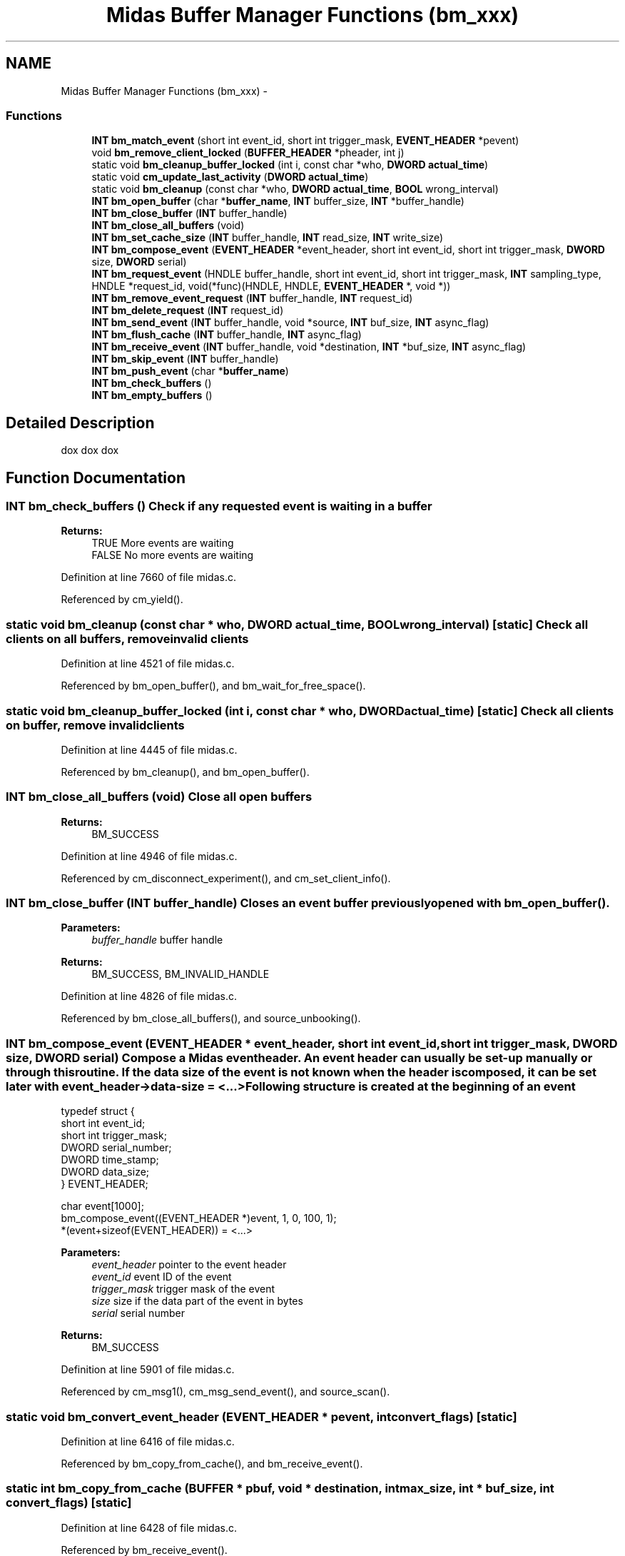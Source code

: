 .TH "Midas Buffer Manager Functions (bm_xxx)" 3 "31 May 2012" "Version 2.3.0-0" "Midas" \" -*- nroff -*-
.ad l
.nh
.SH NAME
Midas Buffer Manager Functions (bm_xxx) \- 
.SS "Functions"

.in +1c
.ti -1c
.RI "\fBINT\fP \fBbm_match_event\fP (short int event_id, short int trigger_mask, \fBEVENT_HEADER\fP *pevent)"
.br
.ti -1c
.RI "void \fBbm_remove_client_locked\fP (\fBBUFFER_HEADER\fP *pheader, int j)"
.br
.ti -1c
.RI "static void \fBbm_cleanup_buffer_locked\fP (int i, const char *who, \fBDWORD\fP \fBactual_time\fP)"
.br
.ti -1c
.RI "static void \fBcm_update_last_activity\fP (\fBDWORD\fP \fBactual_time\fP)"
.br
.ti -1c
.RI "static void \fBbm_cleanup\fP (const char *who, \fBDWORD\fP \fBactual_time\fP, \fBBOOL\fP wrong_interval)"
.br
.ti -1c
.RI "\fBINT\fP \fBbm_open_buffer\fP (char *\fBbuffer_name\fP, \fBINT\fP buffer_size, \fBINT\fP *buffer_handle)"
.br
.ti -1c
.RI "\fBINT\fP \fBbm_close_buffer\fP (\fBINT\fP buffer_handle)"
.br
.ti -1c
.RI "\fBINT\fP \fBbm_close_all_buffers\fP (void)"
.br
.ti -1c
.RI "\fBINT\fP \fBbm_set_cache_size\fP (\fBINT\fP buffer_handle, \fBINT\fP read_size, \fBINT\fP write_size)"
.br
.ti -1c
.RI "\fBINT\fP \fBbm_compose_event\fP (\fBEVENT_HEADER\fP *event_header, short int event_id, short int trigger_mask, \fBDWORD\fP size, \fBDWORD\fP serial)"
.br
.ti -1c
.RI "\fBINT\fP \fBbm_request_event\fP (HNDLE buffer_handle, short int event_id, short int trigger_mask, \fBINT\fP sampling_type, HNDLE *request_id, void(*func)(HNDLE, HNDLE, \fBEVENT_HEADER\fP *, void *))"
.br
.ti -1c
.RI "\fBINT\fP \fBbm_remove_event_request\fP (\fBINT\fP buffer_handle, \fBINT\fP request_id)"
.br
.ti -1c
.RI "\fBINT\fP \fBbm_delete_request\fP (\fBINT\fP request_id)"
.br
.ti -1c
.RI "\fBINT\fP \fBbm_send_event\fP (\fBINT\fP buffer_handle, void *source, \fBINT\fP buf_size, \fBINT\fP async_flag)"
.br
.ti -1c
.RI "\fBINT\fP \fBbm_flush_cache\fP (\fBINT\fP buffer_handle, \fBINT\fP async_flag)"
.br
.ti -1c
.RI "\fBINT\fP \fBbm_receive_event\fP (\fBINT\fP buffer_handle, void *destination, \fBINT\fP *buf_size, \fBINT\fP async_flag)"
.br
.ti -1c
.RI "\fBINT\fP \fBbm_skip_event\fP (\fBINT\fP buffer_handle)"
.br
.ti -1c
.RI "\fBINT\fP \fBbm_push_event\fP (char *\fBbuffer_name\fP)"
.br
.ti -1c
.RI "\fBINT\fP \fBbm_check_buffers\fP ()"
.br
.ti -1c
.RI "\fBINT\fP \fBbm_empty_buffers\fP ()"
.br
.in -1c
.SH "Detailed Description"
.PP 
dox dox dox 
.SH "Function Documentation"
.PP 
.SS "\fBINT\fP bm_check_buffers ()"Check if any requested event is waiting in a buffer 
.PP
\fBReturns:\fP
.RS 4
TRUE More events are waiting
.br
 FALSE No more events are waiting 
.RE
.PP

.PP
Definition at line 7660 of file midas.c.
.PP
Referenced by cm_yield().
.SS "static void bm_cleanup (const char * who, \fBDWORD\fP actual_time, \fBBOOL\fP wrong_interval)\fC [static]\fP"Check all clients on all buffers, remove invalid clients 
.PP
Definition at line 4521 of file midas.c.
.PP
Referenced by bm_open_buffer(), and bm_wait_for_free_space().
.SS "static void bm_cleanup_buffer_locked (int i, const char * who, \fBDWORD\fP actual_time)\fC [static]\fP"Check all clients on buffer, remove invalid clients 
.PP
Definition at line 4445 of file midas.c.
.PP
Referenced by bm_cleanup(), and bm_open_buffer().
.SS "\fBINT\fP bm_close_all_buffers (void)"Close all open buffers 
.PP
\fBReturns:\fP
.RS 4
BM_SUCCESS 
.RE
.PP

.PP
Definition at line 4946 of file midas.c.
.PP
Referenced by cm_disconnect_experiment(), and cm_set_client_info().
.SS "\fBINT\fP bm_close_buffer (\fBINT\fP buffer_handle)"Closes an event buffer previously opened with \fBbm_open_buffer()\fP. 
.PP
\fBParameters:\fP
.RS 4
\fIbuffer_handle\fP buffer handle 
.RE
.PP
\fBReturns:\fP
.RS 4
BM_SUCCESS, BM_INVALID_HANDLE 
.RE
.PP

.PP
Definition at line 4826 of file midas.c.
.PP
Referenced by bm_close_all_buffers(), and source_unbooking().
.SS "\fBINT\fP bm_compose_event (\fBEVENT_HEADER\fP * event_header, short int event_id, short int trigger_mask, \fBDWORD\fP size, \fBDWORD\fP serial)"Compose a Midas event header. An event header can usually be set-up manually or through this routine. If the data size of the event is not known when the header is composed, it can be set later with event_header->data-size = <...> Following structure is created at the beginning of an event 
.PP
.nf
typedef struct {
 short int     event_id;
 short int     trigger_mask;
 DWORD         serial_number;
 DWORD         time_stamp;
 DWORD         data_size;
} EVENT_HEADER;

char event[1000];
 bm_compose_event((EVENT_HEADER *)event, 1, 0, 100, 1);
 *(event+sizeof(EVENT_HEADER)) = <...>

.fi
.PP
 
.PP
\fBParameters:\fP
.RS 4
\fIevent_header\fP pointer to the event header 
.br
\fIevent_id\fP event ID of the event 
.br
\fItrigger_mask\fP trigger mask of the event 
.br
\fIsize\fP size if the data part of the event in bytes 
.br
\fIserial\fP serial number 
.RE
.PP
\fBReturns:\fP
.RS 4
BM_SUCCESS 
.RE
.PP

.PP
Definition at line 5901 of file midas.c.
.PP
Referenced by cm_msg1(), cm_msg_send_event(), and source_scan().
.SS "static void bm_convert_event_header (\fBEVENT_HEADER\fP * pevent, int convert_flags)\fC [static]\fP"
.PP
Definition at line 6416 of file midas.c.
.PP
Referenced by bm_copy_from_cache(), and bm_receive_event().
.SS "static int bm_copy_from_cache (\fBBUFFER\fP * pbuf, void * destination, int max_size, int * buf_size, int convert_flags)\fC [static]\fP"
.PP
Definition at line 6428 of file midas.c.
.PP
Referenced by bm_receive_event().
.SS "\fBINT\fP bm_delete_request (\fBINT\fP request_id)"Deletes an event request previously done with \fBbm_request_event()\fP. When an event request gets deleted, events of that requested type are not received any more. When a buffer is closed via \fBbm_close_buffer()\fP, all event requests from that buffer are deleted automatically 
.PP
\fBParameters:\fP
.RS 4
\fIrequest_id\fP request identifier given by \fBbm_request_event()\fP 
.RE
.PP
\fBReturns:\fP
.RS 4
BM_SUCCESS, BM_INVALID_HANDLE 
.RE
.PP

.PP
Definition at line 6200 of file midas.c.
.PP
Referenced by bm_close_buffer(), and source_unbooking().
.SS "static void bm_dispatch_event (int buffer_handle, \fBEVENT_HEADER\fP * pevent)\fC [static]\fP"
.PP
Definition at line 6380 of file midas.c.
.PP
Referenced by bm_dispatch_from_cache(), and bm_push_event().
.SS "static void bm_dispatch_from_cache (\fBBUFFER\fP * pbuf, int buffer_handle)\fC [static]\fP"
.PP
Definition at line 6396 of file midas.c.
.PP
Referenced by bm_push_event().
.SS "\fBINT\fP bm_empty_buffers ()"dox Clears event buffer and cache. If an event buffer is large and a consumer is slow in analyzing events, events are usually received some time after they are produced. This effect is even more experienced if a read cache is used (via \fBbm_set_cache_size()\fP). When changes to the hardware are made in the experience, the consumer will then still analyze old events before any new event which reflects the hardware change. Users can be fooled by looking at histograms which reflect the hardware change many seconds after they have been made.
.PP
To overcome this potential problem, the analyzer can call \fBbm_empty_buffers()\fP just after the hardware change has been made which skips all old events contained in event buffers and read caches. Technically this is done by forwarding the read pointer of the client. No events are really deleted, they are still visible to other clients like the logger.
.PP
Note that the front-end also contains write buffers which can delay the delivery of events. The standard front-end framework \fBmfe.c\fP reduces this effect by flushing all buffers once every second. 
.PP
\fBReturns:\fP
.RS 4
BM_SUCCESS 
.RE
.PP

.PP
Definition at line 7987 of file midas.c.
.PP
Referenced by handFlush(), source_booking(), and source_unbooking().
.SS "\fBINT\fP bm_flush_cache (\fBINT\fP buffer_handle, \fBINT\fP async_flag)"Empty write cache. This function should be used if events in the write cache should be visible to the consumers immediately. It should be called at the end of each run, otherwise events could be kept in the write buffer and will flow to the data of the next run. 
.PP
\fBParameters:\fP
.RS 4
\fIbuffer_handle\fP Buffer handle obtained via \fBbm_open_buffer()\fP 
.br
\fIasync_flag\fP Synchronous/asynchronous flag. If FALSE, the function blocks if the buffer has not enough free space to receive the full cache. If TRUE, the function returns immediately with a value of BM_ASYNC_RETURN without writing the cache. 
.RE
.PP
\fBReturns:\fP
.RS 4
BM_SUCCESS, BM_INVALID_HANDLE
.br
 BM_ASYNC_RETURN Routine called with async_flag == TRUE and buffer has not enough space to receive cache
.br
 BM_NO_MEMORY Event is too large for network buffer or event buffer. One has to increase MAX_EVENT_SIZE in \fBmidas.h\fP and recompile. 
.RE
.PP

.PP
Definition at line 6897 of file midas.c.
.PP
Referenced by bm_send_event(), close_buffers(), scan_fragment(), scheduler(), send_event(), and tr_stop().
.SS "\fBINT\fP bm_match_event (short int event_id, short int trigger_mask, \fBEVENT_HEADER\fP * pevent)"Check if an event matches a given event request by the event id and trigger mask 
.PP
\fBParameters:\fP
.RS 4
\fIevent_id\fP Event ID of request 
.br
\fItrigger_mask\fP Trigger mask of request 
.br
\fIpevent\fP Pointer to event to check 
.RE
.PP
\fBReturns:\fP
.RS 4
TRUE if event matches request 
.RE
.PP

.PP
Definition at line 4396 of file midas.c.
.PP
Referenced by bm_dispatch_event(), bm_push_event(), bm_receive_event(), bm_send_event(), and bm_wait_for_free_space().
.SS "\fBINT\fP bm_open_buffer (char * buffer_name, \fBINT\fP buffer_size, \fBINT\fP * buffer_handle)"Open an event buffer. Two default buffers are created by the system. The 'SYSTEM' buffer is used to exchange events and the 'SYSMSG' buffer is used to exchange system messages. The name and size of the event buffers is defined in \fBmidas.h\fP as EVENT_BUFFER_NAME and 2*MAX_EVENT_SIZE. Following example opens the 'SYSTEM' buffer, requests events with ID 1 and enters a main loop. Events are then received in process_event() 
.PP
.nf
#include <stdio.h>
#include 'midas.h'
void process_event(HNDLE hbuf, HNDLE request_id,
           EVENT_HEADER *pheader, void *pevent)
{
  printf('Received event #%d\r',
  pheader->serial_number);
}
main()
{
  INT status, request_id;
  HNDLE hbuf;
  status = cm_connect_experiment('pc810', 'Sample', 'Simple Analyzer', NULL);
  if (status != CM_SUCCESS)
  return 1;
  bm_open_buffer(EVENT_BUFFER_NAME, 2*MAX_EVENT_SIZE, &hbuf);
  bm_request_event(hbuf, 1, TRIGGER_ALL, GET_ALL, request_id, process_event);

  do
  {
   status = cm_yield(1000);
  } while (status != RPC_SHUTDOWN && status != SS_ABORT);
  cm_disconnect_experiment();
  return 0;
}

.fi
.PP
 
.PP
\fBParameters:\fP
.RS 4
\fIbuffer_name\fP Name of buffer 
.br
\fIbuffer_size\fP Default size of buffer in bytes. Can by overwritten with ODB value 
.br
\fIbuffer_handle\fP Buffer handle returned by function 
.RE
.PP
\fBReturns:\fP
.RS 4
BM_SUCCESS, BM_CREATED 
.br
 BM_NO_SHM Shared memory cannot be created 
.br
 BM_NO_SEMAPHORE Semaphore cannot be created 
.br
 BM_NO_MEMORY Not enough memory to create buffer descriptor 
.br
 BM_MEMSIZE_MISMATCH Buffer size conflicts with an existing buffer of different size 
.br
 BM_INVALID_PARAM Invalid parameter 
.RE
.PP

.PP
Definition at line 4595 of file midas.c.
.PP
Referenced by cm_msg1(), cm_msg_register(), cm_msg_send_event(), register_equipment(), and source_booking().
.SS "\fBINT\fP bm_push_event (char * buffer_name)"Check a buffer if an event is available and call the dispatch function if found. 
.PP
\fBParameters:\fP
.RS 4
\fIbuffer_name\fP Name of buffer 
.RE
.PP
\fBReturns:\fP
.RS 4
BM_SUCCESS, BM_INVALID_HANDLE, BM_TRUNCATED, BM_ASYNC_RETURN, RPC_NET_ERROR 
.RE
.PP

.PP
Definition at line 7426 of file midas.c.
.PP
Referenced by bm_check_buffers().
.SS "static int bm_read_cache_has_events (const \fBBUFFER\fP * pbuf)\fC [static]\fP"
.PP
Definition at line 6462 of file midas.c.
.PP
Referenced by bm_push_event(), and bm_receive_event().
.SS "\fBINT\fP bm_receive_event (\fBINT\fP buffer_handle, void * destination, \fBINT\fP * buf_size, \fBINT\fP async_flag)"Receives events directly. This function is an alternative way to receive events without a main loop.
.PP
It can be used in analysis systems which actively receive events, rather than using callbacks. A analysis package could for example contain its own command line interface. A command like 'receive 1000 events' could make it necessary to call \fBbm_receive_event()\fP 1000 times in a row to receive these events and then return back to the command line prompt. The according \fBbm_request_event()\fP call contains NULL as the callback routine to indicate that \fBbm_receive_event()\fP is called to receive events. 
.PP
.nf
#include <stdio.h>
#include 'midas.h'
void process_event(EVENT_HEADER *pheader)
{
 printf('Received event #%d\r',
 pheader->serial_number);
}
main()
{
  INT status, request_id;
  HNDLE hbuf;
  char event_buffer[1000];
  status = cm_connect_experiment('', 'Sample',
  'Simple Analyzer', NULL);
  if (status != CM_SUCCESS)
   return 1;
  bm_open_buffer(EVENT_BUFFER_NAME, 2*MAX_EVENT_SIZE, &hbuf);
  bm_request_event(hbuf, 1, TRIGGER_ALL, GET_ALL, request_id, NULL);

  do
  {
   size = sizeof(event_buffer);
   status = bm_receive_event(hbuf, event_buffer, &size, ASYNC);
  if (status == CM_SUCCESS)
   process_event((EVENT_HEADER *) event_buffer);
   <...do something else...>
   status = cm_yield(0);
  } while (status != RPC_SHUTDOWN &&
  status != SS_ABORT);
  cm_disconnect_experiment();
  return 0;
}

.fi
.PP
 
.PP
\fBParameters:\fP
.RS 4
\fIbuffer_handle\fP buffer handle 
.br
\fIdestination\fP destination address where event is written to 
.br
\fIbuf_size\fP size of destination buffer on input, size of event plus header on return. 
.br
\fIasync_flag\fP Synchronous/asynchronous flag. If FALSE, the function blocks if no event is available. If TRUE, the function returns immediately with a value of BM_ASYNC_RETURN without receiving any event. 
.RE
.PP
\fBReturns:\fP
.RS 4
BM_SUCCESS, BM_INVALID_HANDLE 
.br
 BM_TRUNCATED The event is larger than the destination buffer and was therefore truncated 
.br
 BM_ASYNC_RETURN No event available 
.RE
.PP

.PP
Definition at line 7094 of file midas.c.
.PP
Referenced by handFlush(), and source_scan().
.SS "void bm_remove_client_locked (\fBBUFFER_HEADER\fP * pheader, int j)"Called to forcibly disconnect given client from a data buffer 
.PP
Definition at line 4413 of file midas.c.
.PP
Referenced by bm_cleanup_buffer_locked(), and cm_cleanup().
.SS "\fBINT\fP bm_remove_event_request (\fBINT\fP buffer_handle, \fBINT\fP request_id)"Delete a previously placed request for a specific event type in the client structure of the buffer refereced by buffer_handle. 
.PP
\fBParameters:\fP
.RS 4
\fIbuffer_handle\fP Handle to the buffer where the re- quest should be placed in 
.br
\fIrequest_id\fP Request id returned by bm_request_event 
.RE
.PP
\fBReturns:\fP
.RS 4
BM_SUCCESS, BM_INVALID_HANDLE, BM_NOT_FOUND, RPC_NET_ERROR 
.RE
.PP

.PP
Definition at line 6131 of file midas.c.
.PP
Referenced by bm_delete_request().
.SS "\fBINT\fP bm_request_event (HNDLE buffer_handle, short int event_id, short int trigger_mask, \fBINT\fP sampling_type, HNDLE * request_id, void(*)(HNDLE, HNDLE, \fBEVENT_HEADER\fP *, void *) func)"dox Place an event request based on certain characteristics. Multiple event requests can be placed for each buffer, which are later identified by their request ID. They can contain different callback routines. Example see \fBbm_open_buffer()\fP and \fBbm_receive_event()\fP 
.PP
\fBParameters:\fP
.RS 4
\fIbuffer_handle\fP buffer handle obtained via \fBbm_open_buffer()\fP 
.br
\fIevent_id\fP event ID for requested events. Use EVENTID_ALL to receive events with any ID. 
.br
\fItrigger_mask\fP trigger mask for requested events. The requested events must have at least one bit in its trigger mask common with the requested trigger mask. Use TRIGGER_ALL to receive events with any trigger mask. 
.br
\fIsampling_type\fP specifies how many events to receive. A value of GET_ALL receives all events which match the specified event ID and trigger mask. If the events are consumed slower than produced, the producer is automatically slowed down. A value of GET_NONBLOCKING receives as much events as possible without slowing down the producer. GET_ALL is typically used by the logger, while GET_NONBLOCKING is typically used by analyzers. 
.br
\fIrequest_id\fP request ID returned by the function. This ID is passed to the callback routine and must be used in the \fBbm_delete_request()\fP routine. 
.br
\fIfunc\fP allback routine which gets called when an event of the specified type is received. 
.RE
.PP
\fBReturns:\fP
.RS 4
BM_SUCCESS, BM_INVALID_HANDLE 
.br
 BM_NO_MEMORY too many requests. The value MAX_EVENT_REQUESTS in \fBmidas.h\fP should be increased. 
.RE
.PP

.PP
Definition at line 6067 of file midas.c.
.PP
Referenced by cm_msg_register(), and source_booking().
.SS "\fBINT\fP bm_send_event (\fBINT\fP buffer_handle, void * source, \fBINT\fP buf_size, \fBINT\fP async_flag)"Sends an event to a buffer. This function check if the buffer has enough space for the event, then copies the event to the buffer in shared memory. If clients have requests for the event, they are notified via an UDP packet. 
.PP
.nf
char event[1000];
// create event with ID 1, trigger mask 0, size 100 bytes and serial number 1
bm_compose_event((EVENT_HEADER *) event, 1, 0, 100, 1);

// set first byte of event
*(event+sizeof(EVENT_HEADER)) = <...>
#include <stdio.h>
#include 'midas.h'
main()
{
 INT status, i;
 HNDLE hbuf;
 char event[1000];
 status = cm_connect_experiment('', 'Sample', 'Producer', NULL);
 if (status != CM_SUCCESS)
 return 1;
 bm_open_buffer(EVENT_BUFFER_NAME, 2*MAX_EVENT_SIZE, &hbuf);

 // create event with ID 1, trigger mask 0, size 100 bytes and serial number 1
 bm_compose_event((EVENT_HEADER *) event, 1, 0, 100, 1);

 // set event data
 for (i=0 ; i<100 ; i++)
 *(event+sizeof(EVENT_HEADER)+i) = i;
 // send event
 bm_send_event(hbuf, event, 100+sizeof(EVENT_HEADER), SYNC);
 cm_disconnect_experiment();
 return 0;
}

.fi
.PP
 
.PP
\fBParameters:\fP
.RS 4
\fIbuffer_handle\fP Buffer handle obtained via \fBbm_open_buffer()\fP 
.br
\fIsource\fP Address of event buffer 
.br
\fIbuf_size\fP Size of event including event header in bytes 
.br
\fIasync_flag\fP Synchronous/asynchronous flag. If FALSE, the function blocks if the buffer has not enough free space to receive the event. If TRUE, the function returns immediately with a value of BM_ASYNC_RETURN without writing the event to the buffer 
.RE
.PP
\fBReturns:\fP
.RS 4
BM_SUCCESS, BM_INVALID_HANDLE, BM_INVALID_PARAM
.br
 BM_ASYNC_RETURN Routine called with async_flag == TRUE and buffer has not enough space to receive event
.br
 BM_NO_MEMORY Event is too large for network buffer or event buffer. One has to increase MAX_EVENT_SIZE in \fBmidas.h\fP and recompile. 
.RE
.PP

.PP
Definition at line 6707 of file midas.c.
.PP
Referenced by cm_msg1(), cm_msg_send_event(), and rpc_send_event().
.SS "\fBINT\fP bm_set_cache_size (\fBINT\fP buffer_handle, \fBINT\fP read_size, \fBINT\fP write_size)"Modifies buffer cache size. Without a buffer cache, events are copied to/from the shared memory event by event.
.PP
To protect processed from accessing the shared memory simultaneously, semaphores are used. Since semaphore operations are CPU consuming (typically 50-100us) this can slow down the data transfer especially for small events. By using a cache the number of semaphore operations is reduced dramatically. Instead writing directly to the shared memory, the events are copied to a local cache buffer. When this buffer is full, it is copied to the shared memory in one operation. The same technique can be used when receiving events.
.PP
The drawback of this method is that the events have to be copied twice, once to the cache and once from the cache to the shared memory. Therefore it can happen that the usage of a cache even slows down data throughput on a given environment (computer type, OS type, event size). The cache size has therefore be optimized manually to maximize data throughput. 
.PP
\fBParameters:\fP
.RS 4
\fIbuffer_handle\fP buffer handle obtained via \fBbm_open_buffer()\fP 
.br
\fIread_size\fP cache size for reading events in bytes, zero for no cache 
.br
\fIwrite_size\fP cache size for writing events in bytes, zero for no cache 
.RE
.PP
\fBReturns:\fP
.RS 4
BM_SUCCESS, BM_INVALID_HANDLE, BM_NO_MEMORY, BM_INVALID_PARAM 
.RE
.PP

.PP
Definition at line 5806 of file midas.c.
.PP
Referenced by register_equipment().
.SS "\fBINT\fP bm_skip_event (\fBINT\fP buffer_handle)"Skip all events in current buffer.
.PP
Useful for single event displays to see the newest events 
.PP
\fBParameters:\fP
.RS 4
\fIbuffer_handle\fP Handle of the buffer. Must be obtained via bm_open_buffer. 
.RE
.PP
\fBReturns:\fP
.RS 4
BM_SUCCESS, BM_INVALID_HANDLE, RPC_NET_ERROR 
.RE
.PP

.PP
Definition at line 7378 of file midas.c.
.SS "static \fBBOOL\fP bm_update_read_pointer (const char * caller_name, \fBBUFFER_HEADER\fP * pheader)\fC [static]\fP"
.PP
Definition at line 6296 of file midas.c.
.PP
Referenced by bm_flush_cache(), bm_push_event(), bm_receive_event(), bm_send_event(), and bm_wait_for_free_space().
.SS "static void bm_validate_client_pointers (\fBBUFFER_HEADER\fP * pheader, \fBBUFFER_CLIENT\fP * pclient)\fC [static]\fP"
.PP
Definition at line 6232 of file midas.c.
.PP
Referenced by bm_update_read_pointer().
.SS "static int bm_wait_for_free_space (int buffer_handle, \fBBUFFER\fP * pbuf, int async_flag, int requested_space)\fC [static]\fP"
.PP
Definition at line 6473 of file midas.c.
.PP
Referenced by bm_flush_cache(), and bm_send_event().
.SS "static void bm_wakeup_producers (const \fBBUFFER_HEADER\fP * pheader, const \fBBUFFER_CLIENT\fP * pc)\fC [static]\fP"
.PP
Definition at line 6352 of file midas.c.
.PP
Referenced by bm_push_event(), and bm_receive_event().
.SS "static void cm_update_last_activity (\fBDWORD\fP actual_time)\fC [static]\fP"Update last activity time 
.PP
Definition at line 4497 of file midas.c.
.SH "Author"
.PP 
Generated automatically by Doxygen for Midas from the source code.
